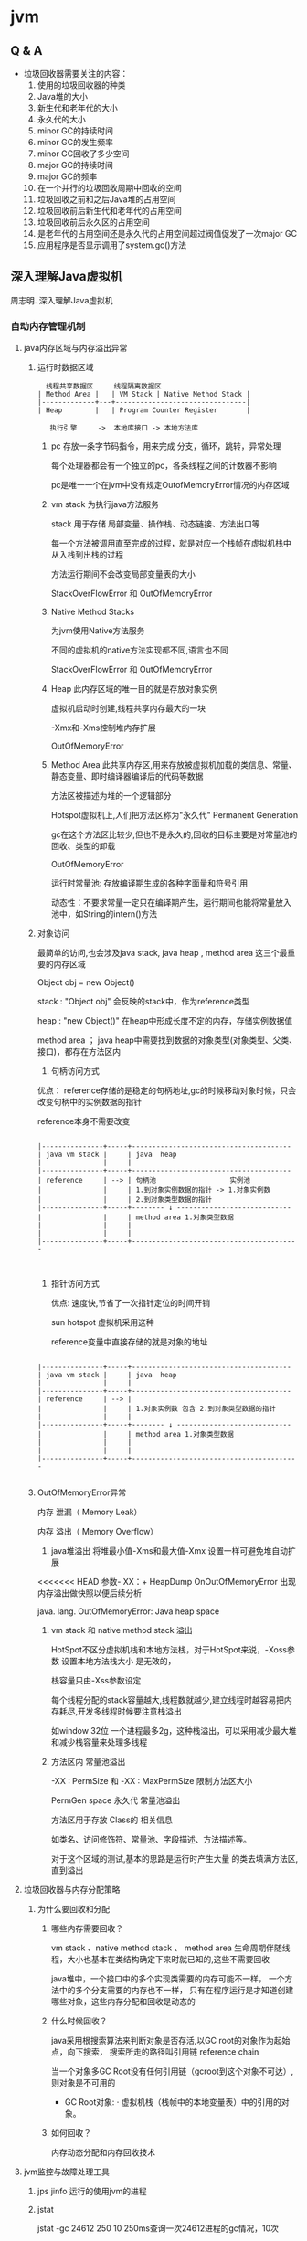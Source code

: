 * jvm
** Q & A
- 垃圾回收器需要关注的内容：
  1. 使用的垃圾回收器的种类
  2. Java堆的大小
  3. 新生代和老年代的大小
  4. 永久代的大小
  5. minor GC的持续时间
  6. minor GC的发生频率
  7. minor GC回收了多少空间
  8. major GC的持续时间
  9. major GC的频率
  10. 在一个并行的垃圾回收周期中回收的空间
  11. 垃圾回收之前和之后Java堆的占用空间
  12. 垃圾回收前后新生代和老年代的占用空间
  13. 垃圾回收前后永久区的占用空间
  14. 是老年代的占用空间还是永久代的占用空间超过阀值促发了一次major GC
  15. 应用程序是否显示调用了system.gc()方法
** 深入理解Java虚拟机
周志明. 深入理解Java虚拟机
*** 自动内存管理机制
**** java内存区域与内存溢出异常
***** 运行时数据区域
#+BEGIN_SRC 
  线程共享数据区     线程隔离数据区
| Method Area |   | VM Stack | Native Method Stack |
|-------------+---+--------------------------------|
| Heap        |   | Program Counter Register       |

   执行引擎     ->  本地库接口 -> 本地方法库
#+END_SRC
1. pc
   存放一条字节码指令，用来完成 分支，循环，跳转，异常处理

   每个处理器都会有一个独立的pc，各条线程之间的计数器不影响

   pc是唯一一个在jvm中没有规定OutofMemoryError情况的内存区域
2. vm stack
   为执行java方法服务
   
   stack 用于存储 局部变量、操作栈、动态链接、方法出口等

   每一个方法被调用直至完成的过程，就是对应一个栈帧在虚拟机栈中从入栈到出栈的过程

   方法运行期间不会改变局部变量表的大小

   StackOverFlowError 和 OutOfMemoryError 
3. Native Method Stacks

   为jvm使用Native方法服务

   不同的虚拟机的native方法实现都不同,语言也不同

   StackOverFlowError 和 OutOfMemoryError 
4. Heap
   此内存区域的唯一目的就是存放对象实例
   
   虚拟机启动时创建,线程共享内存最大的一块

   -Xmx和-Xms控制堆内存扩展

   OutOfMemoryError
5. Method Area
   此共享内存区,用来存放被虚拟机加载的类信息、常量、静态变量、即时编译器编译后的代码等数据

   方法区被描述为堆的一个逻辑部分

   Hotspot虚拟机上,人们把方法区称为"永久代" Permanent Generation

   gc在这个方法区比较少,但也不是永久的,回收的目标主要是对常量池的回收、类型的卸载

   OutOfMemoryError

   运行时常量池: 存放编译期生成的各种字面量和符号引用

                动态性：不要求常量一定只在编译期产生，运行期间也能将常量放入池中，如String的intern()方法
   
***** 对象访问
     最简单的访问,也会涉及java stack, java heap , method area 这三个最重要的内存区域
     
     Object obj = new Object()

     stack : "Object obj" 会反映的stack中，作为reference类型

     heap :  "new Object()" 在heap中形成长度不定的内存，存储实例数据值

     method area ； java heap中需要找到数据的对象类型(对象类型、父类、接口)，都存在方法区内
1. 句柄访问方式

优点： reference存储的是稳定的句柄地址,gc的时候移动对象时候，只会改变句柄中的实例数据的指针
 
      reference本身不需要改变

#+BEGIN_SRC 

|---------------+-----+---------------------------------------
| java vm stack |     | java  heap                            
|               |     |                                       
|---------------+-----+---------------------------------------
| reference     | --> | 句柄池                  实例池        
|               |     | 1.到对象实例数据的指针 -> 1.对象实例数
|               |     | 2.到对象类型数据的指针                  
|---------------+-----+-------- ↓ ----------------------------
|               |     | method area 1.对象类型数据              
|               |     |                                         
|               |     |                                         
|---------------+-----+-----------------------------------------


#+END_SRC
2. 指针访问方式

 优点: 速度快,节省了一次指针定位的时间开销

  sun hotspot 虚拟机采用这种

   reference变量中直接存储的就是对象的地址

#+BEGIN_SRC 

|---------------+-----+---------------------------------------
| java vm stack |     | java  heap                            
|               |     |                                       
|---------------+-----+---------------------------------------
| reference     | --> | 
|               |     | 1.对象实例数 包含 2.到对象类型数据的指针                  
|               |     | 
|---------------+-----+-------- ↓ ----------------------------
|               |     | method area 1.对象类型数据              
|               |     |                                         
|               |     |                                         
|---------------+-----+-----------------------------------------

#+END_SRC
***** OutOfMemoryError异常
内存 泄漏（ Memory Leak） 

内存 溢出（ Memory Overflow）

1. java堆溢出
   将堆最小值-Xms和最大值-Xmx 设置一样可避免堆自动扩展
   
<<<<<<< HEAD
   参数- XX：+ HeapDump OnOutOfMemoryError 出现内存溢出做快照以便后续分析

   java. lang. OutOfMemoryError: Java heap space

2. vm stack 和 native method stack 溢出

   HotSpot不区分虚拟机栈和本地方法栈，对于HotSpot来说，-Xoss参数 设置本地方法栈大小 是无效的，

   栈容量只由-Xss参数设定

   每个线程分配的stack容量越大,线程数就越少,建立线程时越容易把内存耗尽,开发多线程时候要注意栈溢出

   如window 32位 一个进程最多2g，这种栈溢出，可以采用减少最大堆和减少栈容量来处理多线程

3. 方法区内 常量池溢出

   -XX : PermSize 和 -XX : MaxPermSize 限制方法区大小

   PermGen space 永久代 常量池溢出

   方法区用于存放 Class的 相关信息

   如类名、访问修饰符、常量池、字段描述、方法描述等。

   对于这个区域的测试,基本的思路是运行时产生大量 的类去填满方法区,直到溢出

**** 垃圾回收器与内存分配策略
***** 为什么要回收和分配
 
1. 哪些内存需要回收？ 

  vm stack 、native method stack 、 method area
  生命周期伴随线程，大小也基本在类结构确定下来时就已知的,这些不需要回收

  java堆中，一个接口中的多个实现类需要的内存可能不一样，
  一个方法中的多个分支需要的内存也不一样，
  只有在程序运行是才知道创建哪些对象，这些内存分配和回收是动态的

2. 什么时候回收？ 

   java采用根搜索算法来判断对象是否存活,以GC root的对象作为起始点，向下搜索，
   搜索所走的路径叫引用链 reference chain

   当一个对象多GC Root没有任何引用链（gcroot到这个对象不可达）,则对象是不可用的

   + GC Root对象: 
     · 虚拟机栈（栈帧中的本地变量表）中的引用的对象。

3. 如何回收？

   内存动态分配和内存回收技术
     
**** jvm监控与故障处理工具
1. jps jinfo
   运行的使用jvm的进程
2. jstat 
   
   jstat -gc 24612 250 10 250ms查询一次24612进程的gc情况，10次
3. jstack

4. jconsole
   
  内存监控 jstat 
   
  线程监控 jstack

5. Visual VM

*** 高效并发
1. java内存模型
   存储设备 (内存) < 高速缓存  < 处理器 
   计算操作从缓存同步内存设备中的数据，这样处理器就无须等待缓慢的内存读写

   多处理器系统内,每一个处理器都有自己的高速缓存,同时共享一个主内存，就会导致各自的缓存不一致,所以高速缓存要遵循一些协议
   
   java内存模型 JMM 的设计同上，在多个线程并发处理的时候，jvm采用ava内存模型来缓存存储设备上的数据,来实现高效并发

2. java与线程 

   线程既可以共享进程资源(内存地址、文件IO)，又可以独立调度(线程是CPU调度的最基本单位)

   java.lang.Thread类的实例就是一个线程
   
   
